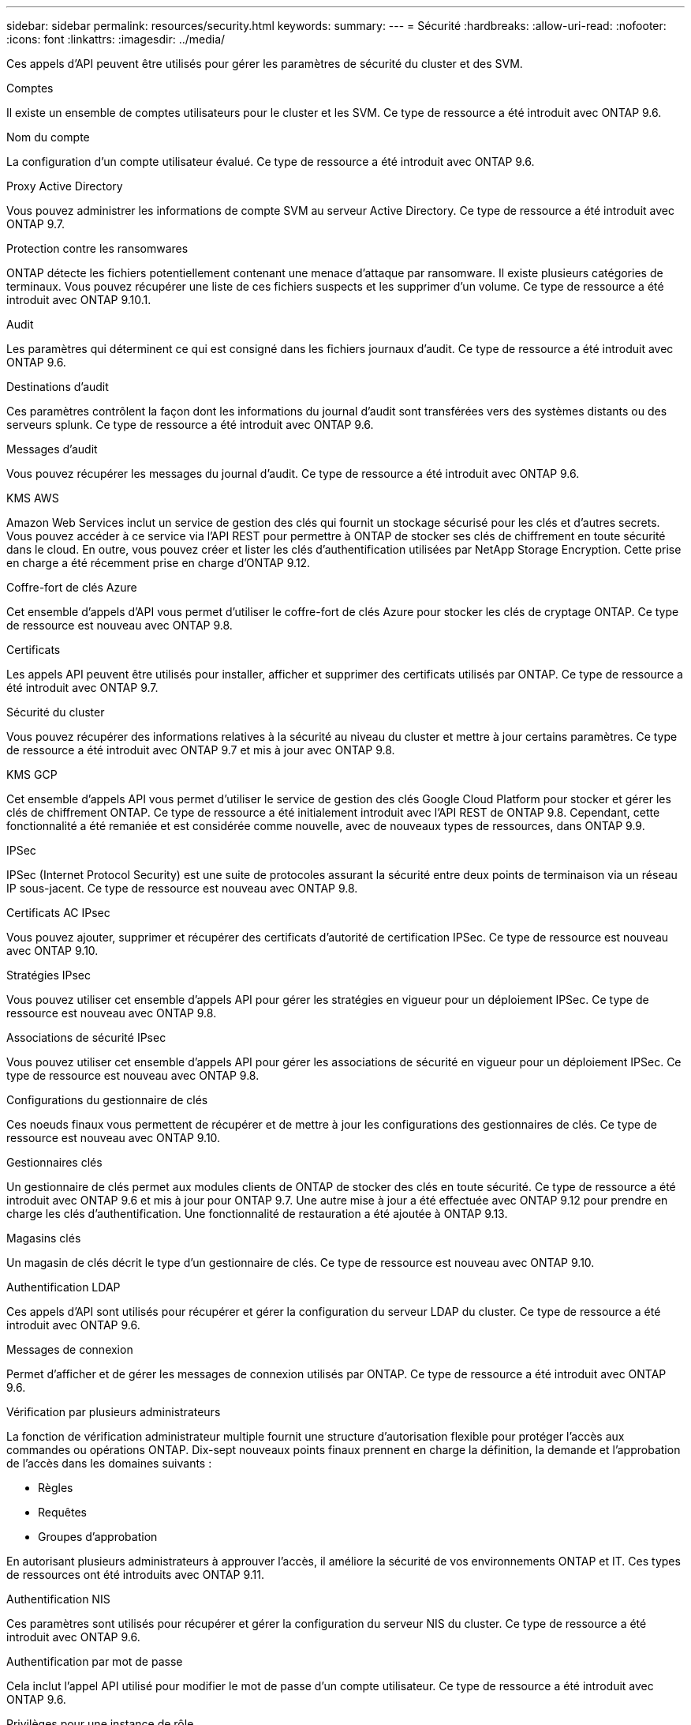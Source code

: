 ---
sidebar: sidebar 
permalink: resources/security.html 
keywords:  
summary:  
---
= Sécurité
:hardbreaks:
:allow-uri-read: 
:nofooter: 
:icons: font
:linkattrs: 
:imagesdir: ../media/


[role="lead"]
Ces appels d'API peuvent être utilisés pour gérer les paramètres de sécurité du cluster et des SVM.

.Comptes
Il existe un ensemble de comptes utilisateurs pour le cluster et les SVM. Ce type de ressource a été introduit avec ONTAP 9.6.

.Nom du compte
La configuration d'un compte utilisateur évalué. Ce type de ressource a été introduit avec ONTAP 9.6.

.Proxy Active Directory
Vous pouvez administrer les informations de compte SVM au serveur Active Directory. Ce type de ressource a été introduit avec ONTAP 9.7.

.Protection contre les ransomwares
ONTAP détecte les fichiers potentiellement contenant une menace d'attaque par ransomware. Il existe plusieurs catégories de terminaux. Vous pouvez récupérer une liste de ces fichiers suspects et les supprimer d'un volume. Ce type de ressource a été introduit avec ONTAP 9.10.1.

.Audit
Les paramètres qui déterminent ce qui est consigné dans les fichiers journaux d'audit. Ce type de ressource a été introduit avec ONTAP 9.6.

.Destinations d'audit
Ces paramètres contrôlent la façon dont les informations du journal d'audit sont transférées vers des systèmes distants ou des serveurs splunk. Ce type de ressource a été introduit avec ONTAP 9.6.

.Messages d'audit
Vous pouvez récupérer les messages du journal d'audit. Ce type de ressource a été introduit avec ONTAP 9.6.

.KMS AWS
Amazon Web Services inclut un service de gestion des clés qui fournit un stockage sécurisé pour les clés et d'autres secrets. Vous pouvez accéder à ce service via l'API REST pour permettre à ONTAP de stocker ses clés de chiffrement en toute sécurité dans le cloud. En outre, vous pouvez créer et lister les clés d'authentification utilisées par NetApp Storage Encryption. Cette prise en charge a été récemment prise en charge d'ONTAP 9.12.

.Coffre-fort de clés Azure
Cet ensemble d'appels d'API vous permet d'utiliser le coffre-fort de clés Azure pour stocker les clés de cryptage ONTAP. Ce type de ressource est nouveau avec ONTAP 9.8.

.Certificats
Les appels API peuvent être utilisés pour installer, afficher et supprimer des certificats utilisés par ONTAP. Ce type de ressource a été introduit avec ONTAP 9.7.

.Sécurité du cluster
Vous pouvez récupérer des informations relatives à la sécurité au niveau du cluster et mettre à jour certains paramètres. Ce type de ressource a été introduit avec ONTAP 9.7 et mis à jour avec ONTAP 9.8.

.KMS GCP
Cet ensemble d'appels API vous permet d'utiliser le service de gestion des clés Google Cloud Platform pour stocker et gérer les clés de chiffrement ONTAP. Ce type de ressource a été initialement introduit avec l'API REST de ONTAP 9.8. Cependant, cette fonctionnalité a été remaniée et est considérée comme nouvelle, avec de nouveaux types de ressources, dans ONTAP 9.9.

.IPSec
IPSec (Internet Protocol Security) est une suite de protocoles assurant la sécurité entre deux points de terminaison via un réseau IP sous-jacent. Ce type de ressource est nouveau avec ONTAP 9.8.

.Certificats AC IPsec
Vous pouvez ajouter, supprimer et récupérer des certificats d'autorité de certification IPSec. Ce type de ressource est nouveau avec ONTAP 9.10.

.Stratégies IPsec
Vous pouvez utiliser cet ensemble d'appels API pour gérer les stratégies en vigueur pour un déploiement IPSec. Ce type de ressource est nouveau avec ONTAP 9.8.

.Associations de sécurité IPsec
Vous pouvez utiliser cet ensemble d'appels API pour gérer les associations de sécurité en vigueur pour un déploiement IPSec. Ce type de ressource est nouveau avec ONTAP 9.8.

.Configurations du gestionnaire de clés
Ces noeuds finaux vous permettent de récupérer et de mettre à jour les configurations des gestionnaires de clés. Ce type de ressource est nouveau avec ONTAP 9.10.

.Gestionnaires clés
Un gestionnaire de clés permet aux modules clients de ONTAP de stocker des clés en toute sécurité. Ce type de ressource a été introduit avec ONTAP 9.6 et mis à jour pour ONTAP 9.7. Une autre mise à jour a été effectuée avec ONTAP 9.12 pour prendre en charge les clés d'authentification. Une fonctionnalité de restauration a été ajoutée à ONTAP 9.13.

.Magasins clés
Un magasin de clés décrit le type d'un gestionnaire de clés. Ce type de ressource est nouveau avec ONTAP 9.10.

.Authentification LDAP
Ces appels d'API sont utilisés pour récupérer et gérer la configuration du serveur LDAP du cluster. Ce type de ressource a été introduit avec ONTAP 9.6.

.Messages de connexion
Permet d'afficher et de gérer les messages de connexion utilisés par ONTAP. Ce type de ressource a été introduit avec ONTAP 9.6.

.Vérification par plusieurs administrateurs
La fonction de vérification administrateur multiple fournit une structure d'autorisation flexible pour protéger l'accès aux commandes ou opérations ONTAP. Dix-sept nouveaux points finaux prennent en charge la définition, la demande et l'approbation de l'accès dans les domaines suivants :

* Règles
* Requêtes
* Groupes d'approbation


En autorisant plusieurs administrateurs à approuver l'accès, il améliore la sécurité de vos environnements ONTAP et IT. Ces types de ressources ont été introduits avec ONTAP 9.11.

.Authentification NIS
Ces paramètres sont utilisés pour récupérer et gérer la configuration du serveur NIS du cluster. Ce type de ressource a été introduit avec ONTAP 9.6.

.Authentification par mot de passe
Cela inclut l'appel API utilisé pour modifier le mot de passe d'un compte utilisateur. Ce type de ressource a été introduit avec ONTAP 9.6.

.Privilèges pour une instance de rôle
Gérer les privilèges d'un rôle spécifique. Ce type de ressource a été introduit avec ONTAP 9.6.

.Authentification par clé publique
Vous pouvez utiliser ces appels API pour configurer les clés publiques des comptes utilisateur. Ce type de ressource a été introduit avec ONTAP 9.7.

.Rôles
Les rôles permettent d'attribuer des privilèges aux comptes d'utilisateur. Ce type de ressource a été introduit avec ONTAP 9.6.

.Instance de rôles
Instance spécifique d'un rôle. Ce type de ressource a été introduit avec ONTAP 9.6.

.Fournisseur de services SAML
Vous pouvez afficher et gérer la configuration du fournisseur de services SAML. Ce type de ressource a été introduit avec ONTAP 9.6.

.SSH
Ces appels vous permettent de définir la configuration SSH. Ce type de ressource a été introduit avec ONTAP 9.7.

.SVM SSH
Ces terminaux vous permettent d'extraire la configuration de sécurité SSH pour tous les SVM. Ce type de ressource a été introduit avec ONTAP 9.10.

.TOTPS
Vous pouvez utiliser l'API REST pour configurer les profils TOTP (Time-based unique password) pour les comptes qui se connectent et accèdent à ONTAP à l'aide de SSH. Ce type de ressource a été introduit avec ONTAP 9.13.
